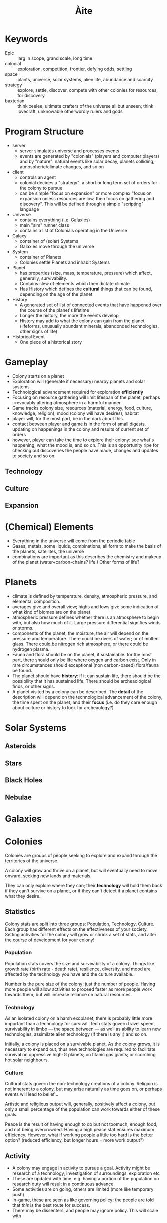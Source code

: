 #+TITLE: Àite

* Keywords
 - Epic :: larg in scope, grand scale, long time
 - colonial :: exploration, competition, frontier, defying odds, settling
 - space :: plants, universe, solar systems, alien life, abundance and scarcity
 - strategy :: explore, settle, discover, compete with other colonies for
               resources, for discovery
 - baxterian :: think xeelee, ultimate crafters of the universe all but unseen;
                think lovecraft, unknowable otherwordly rulers and gods
* Program Structure
 - server
   - server simulates universe and processes events
   - events are generated by "colonials" (players and computer players) and by
     "nature": natural events like solar decay, planets colliding,
     atmospheric/climate changes, and so on
 - client
   - controls an agent
   - colonial decides a "strategy": a short or long term set of orders for the
     colony to pursue
   - can be simple "focus on expansion" or more complex "focus on expansion
     unless resources are low, then focus on gathering and discovery". This
     will be defined through a simple "scripting" language
 - Universe
   - contains everything (i.e. Galaxies)
   - main "sim" runner class
   - contains a list of Colonials operating in the Universe
 - Galaxy
   - container of (solar) Systems
   - Galaxies move through the universe
 - System
   - container of Planets
   - Colonies settle Planets and inhabit Systems
 - Planet
   - has properties (size, mass, temperature, pressure) which affect, generally,
     survivability.
   - Contains slew of elements which then dictate climate
   - Has History which defines the *cultural* things that can be found,
     depending on the age of the planet
 - History
   - A generated set of list of connected events that have happened over the
     course of the planet's lifetime
   - Longer the history, the more the events develop
   - History may add to what the colony can gain from the planet (lifeforms,
     unusually abundant minerals, abandonded technologies, other signs of life)
 - Historical Event
   - One piece of a historical story
* Gameplay
  - Colony starts on a planet
  - Exploration will (generate if necessary) nearby planets and solar systems
  - Technological advancement required for exploration *efficiently*
  - Focusing on resource gathering will limit lifespan of the planet, perhaps
    irrevocably altering atmosphere in a harmful manner
  - Game tracks colony size, resources (material, energy, food, culture,
    knowledge, religion), mood (colony will have desires), habitat
  - player will, for the most part, be in the dark about this.
  - contact between player and game is in the form of small digests, updating on
    happenings in the colony and results of current set of orders
  - however, player can take the time to explore their colony: see what's
    happening, what the mood is, and so on. This is an opportunity ripe for
    checking out discoveries the people have made, changes and updates to
    society and so on.
** Technology
** Culture
** Expansion
* (Chemical) Elements
  - Everything in the universe will come from the periodic table
  - Gases, metals, some liquids, combinations; all form to make the basis of
    the planets, satellites, the universe
  - combinations are important as this describes the chemistry and makeup of
    the planet (water+carbon-chains? life!) Other forms of life?
* Planets
  - climate is defined by temperature, density, atmospheric pressure, and
    elemental composition.
  - averages give and overall view; highs and lows give some indication of what
    kind of biomes are on the planet
  - atmospheric pressure defines whether there is an atmosphere to begin with,
    but also how much of it. Large pressure differential signifies winds or
    storms.
  - components of the planet, the moisture, the air will depend on the pressure
    and temperature. There could be rivers of water; or of molten glass. There
    could be nitrogen rich atmosphere, or there could be hydrogen plasma.
  - Fauna and flora should be on the planet, if sustainable. for the most part,
    there should only be life where oxygen and carbon exist. Only in rare
    circumstances should exceptional (non carbon-based) flora/fauna be found.
  - The planet should have *history*: if it can sustain life, there should be the
    possibility that it has sustained life. There should be archeaological
    finds, or other signs.
  - A planet visited by a colony can be described. The *detail* of the
    description will depend on the technological advancement of the colony, the
    time spent on the planet, and their *focus* (i.e. do they care enough about
    culture or history to look for archeaology?)

* Solar Systems
** Asteroids
** Stars
** Black Holes
** Nebulae
* Galaxies
* Colonies

  Colonies are groups of people seeking to explore and expand through the
  territories of the universe.

  A colony will grow and thrive on a planet, but will eventually need to move
  onward, seeking new lands and materials.

  They can only explore where they can; their *technology* will hold them
  back if they can't survive on a planet, or if they can't detect if a planet
  contains what they desire.

** Statistics

   Colony stats are split into three groups: Population, Technology,
   Culture. Each group has different effects on the effectiveness of your
   society. Setting activities for the colony will grow or shrink a set of
   stats, and alter the course of development for your colony!

*** Population
    
    Population stats covers the size and survivability of a colony. Things
    like growth rate (birth rate - death rate), resilience, diversity, and mood
    are affected by the technology you have and the culture available.

    Number is the pure size of the colony; just the number of people. Having
    more people will allow activities to proceed faster as more people work
    towards them, but will increase reliance on natural resources.

*** Technology

    As an isolated colony on a harsh exoplanet, there is probably little more
    important than a technology for survival. Tech stats govern travel speed,
    survivability in limbo --- the space between --- as well as ability to learn
    new technologies, assimilate alien technology (if there is any ;) and so on.

    Initially, a colony is placed on a survivable planet. As the colony grows,
    it is necessary to expand out, thus new technologies are required to
    facilitate survival on oppressive high-G planets; on titanic gas giants; or
    scorching hot solar neighbours.

*** Culture

    Cultural stats govern the non-technology creations of a colony. Religion is
    not inherent to a colony, but may arise naturally as time goes on, or
    perhaps events will lead to belief...

    Artistic and religiious output will, generally, positively affect a colony,
    but only a small percentage of the population can work towards either of
    these goals.

    Peace is the result of having enough to do but not toomuch, enough food, and
    not being overcrowded. Having a high peace stat ensures maximum
    efficiency. However, what if working people a little too hard is the better
    option? (reduced efficiency, but longer hours = more work output?)

** Activity
   - A colony may engage in activity to pursue a goal. Activity might be
     research of a technology, investigation of surroundings, exploration etc
   - These are updated with time. e.g. having a portion of the population on
     research duty will result in a continuous advance
   - Some activities are on going, others are limited (more like temporary push)
   - In-game, these are seen as like governing policy; the people are told that
     /this/ is the best route for success.
   - There may be dissenters, and people may ignore policy. This will scale with
* History
  - planets and systems will have a coherent history; planets in the same
    system, if one supports life then it probably does and the other planets
    will have been colonised.
  - These xeno-colonies will perhaps linger on, or perhaps they will be
    gone. Either way there will be evidence of their existence.
